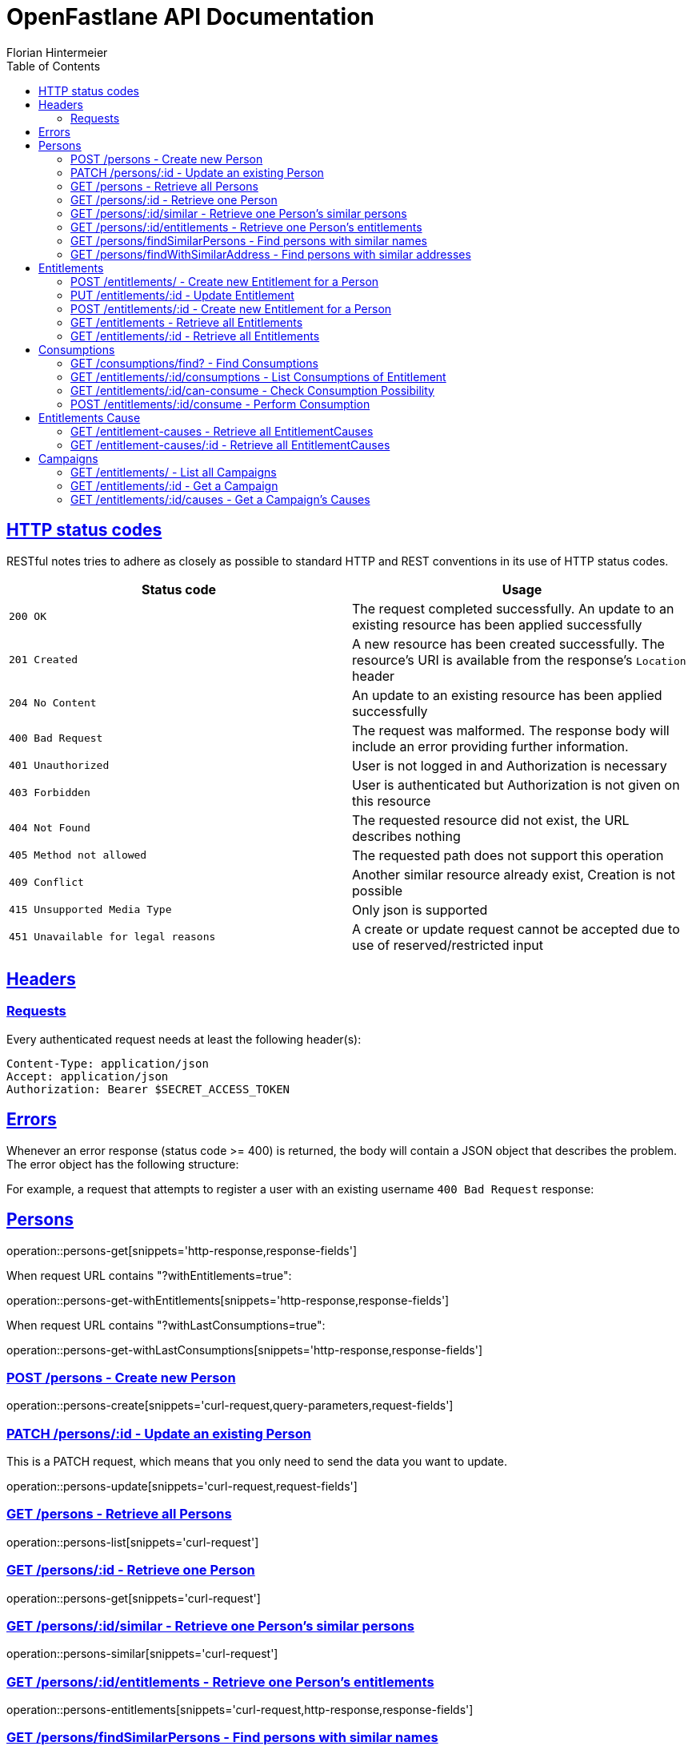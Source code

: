= OpenFastlane API Documentation
Florian Hintermeier;
:doctype: book
:icons: font
:source-highlighter: highlightjs
:toc: left
:toclevels: 2
:sectlinks:
:operation-curl-request-title: Example request
:operation-http-response-title: Example response


[[overview-http-status-codes]]
== HTTP status codes

RESTful notes tries to adhere as closely as possible to standard HTTP and REST conventions in its use of HTTP status codes.

|===
| Status code | Usage

| `200 OK`
|  The request completed successfully.
An update to an existing resource has been applied successfully

| `201 Created`
| A new resource has been created successfully.
The resource's URI is available from the response's
`Location` header

| `204 No Content`
| An update to an existing resource has been applied successfully

| `400 Bad Request`
| The request was malformed.
The response body will include an error providing further information.

| `401 Unauthorized`
| User is not logged in and Authorization is necessary

| `403 Forbidden`
| User is authenticated but Authorization is not given on this resource

| `404 Not Found`
| The requested resource did not exist, the URL describes nothing

| `405 Method not allowed`
| The requested path does not support this operation

| `409 Conflict`
| Another similar resource already exist, Creation is not possible

| `415 Unsupported Media Type`
| Only json is supported

| `451 Unavailable for legal reasons`
| A create or update request cannot be accepted due to use of reserved/restricted input

|===

[[overview-headers]]
== Headers

=== Requests

Every authenticated request needs at least the following header(s):

[source]
----
Content-Type: application/json
Accept: application/json
Authorization: Bearer $SECRET_ACCESS_TOKEN
----

[[overview-errors]]
== Errors

Whenever an error response (status code >= 400) is returned, the body will contain a JSON object that describes the problem.
The error object has the following structure:

For example, a request that attempts to register a user with an existing username
`400 Bad Request` response:

[[persons]]
== Persons

operation::persons-get[snippets='http-response,response-fields']

When request URL contains "?withEntitlements=true":

operation::persons-get-withEntitlements[snippets='http-response,response-fields']

When request URL contains "?withLastConsumptions=true":

operation::persons-get-withLastConsumptions[snippets='http-response,response-fields']

[[persons-create]]
=== POST /persons - Create new Person

operation::persons-create[snippets='curl-request,query-parameters,request-fields']

[[persons-update]]
=== PATCH /persons/:id - Update an existing Person

This is a PATCH request, which means that you only need to send the data you want to update.

operation::persons-update[snippets='curl-request,request-fields']

[[persons-list]]
=== GET /persons - Retrieve all Persons
operation::persons-list[snippets='curl-request']

[[persons-get]]
=== GET /persons/:id - Retrieve one Person
operation::persons-get[snippets='curl-request']

[[persons-similar]]
=== GET /persons/:id/similar - Retrieve one Person's similar persons

operation::persons-similar[snippets='curl-request']

[[persons-entitlements]]
=== GET /persons/:id/entitlements - Retrieve one Person's entitlements

operation::persons-entitlements[snippets='curl-request,http-response,response-fields']

[[persons-findSimilarPersons]]
=== GET /persons/findSimilarPersons - Find persons with similar names

operation::persons-findSimilarPersons[snippets='curl-request,query-parameters,http-response']

Returns *204 No Content* if no duplicates are found

operation::persons-findSimilarPersons-empty[snippets='http-response']

[[persons-findWithSimilarAddress]]
=== GET /persons/findWithSimilarAddress - Find persons with similar addresses

operation::persons-findWithSimilarAddress[snippets='curl-request,query-parameters,http-response']

Returns *204 No Content* if no duplicates are found

operation::persons-findWithSimilarAddress-empty[snippets='http-response']

[[entitlements]]
== Entitlements

operation::entitlements-get[snippets='http-response,response-fields']

[[entitlements-create]]
=== POST /entitlements/ - Create new Entitlement for a Person

operation::entitlements-create[snippets='curl-request,request-fields,http-response']

[[entitlements-update]]
=== PUT /entitlements/:id - Update Entitlement

operation::entitlements-update[snippets='curl-request,request-fields,http-response']

[[entitlements-extend]]
=== POST /entitlements/:id - Create new Entitlement for a Person

operation::entitlements-extend[snippets='curl-request,http-response']

[[entitlements-list]]
=== GET /entitlements - Retrieve all Entitlements

operation::entitlements-list[snippets='curl-request,http-response']

[[entitlements-get]]
=== GET /entitlements/:id - Retrieve all Entitlements

operation::entitlements-get[snippets='curl-request,http-response']

[[consumptions]]
== Consumptions

operation::consumptions-find[snippets='http-response,response-fields']

[[consumptions-list]]
=== GET /consumptions/find? - Find Consumptions

operation::consumptions-find[snippets='curl-request,http-response,query-parameters']

[[entitlements-get-consumptions-list]]
=== GET /entitlements/:id/consumptions - List Consumptions of Entitlement

operation::entitlements-get-consumptions-list[snippets='http-response']

[[entitlements-can-consume]]
=== GET /entitlements/:id/can-consume - Check Consumption Possibility

operation::entitlements-can-consume[snippets='http-response,response-fields']

[[entitlements-perform-consumption]]
=== POST /entitlements/:id/consume - Perform Consumption

operation::entitlements-perform-consumption[snippets='http-response']

[[entitlement-causes]]
== Entitlements Cause

operation::entitlement-causes-get[snippets='http-response,response-fields']

[[entitlement-causes-list]]
=== GET /entitlement-causes - Retrieve all EntitlementCauses

operation::entitlement-causes-list[snippets='curl-request,http-response']

[[entitlement-causes-get]]
=== GET /entitlement-causes/:id - Retrieve all EntitlementCauses

operation::entitlement-causes-get[snippets='curl-request,http-response']

[[campaigns]]
== Campaigns

operation::campaigns-get[snippets='http-response,response-fields']

[[campaigns-list]]
=== GET /entitlements/ - List all Campaigns

operation::campaigns-list[snippets='curl-request,http-response']

[[campaigns-get]]
=== GET /entitlements/:id - Get a Campaign

operation::campaigns-get[snippets='curl-request,http-response']

[[campaign-causes-list]]
=== GET /entitlements/:id/causes - Get a Campaign's Causes

operation::campaign-causes-list[snippets='curl-request,http-response']

